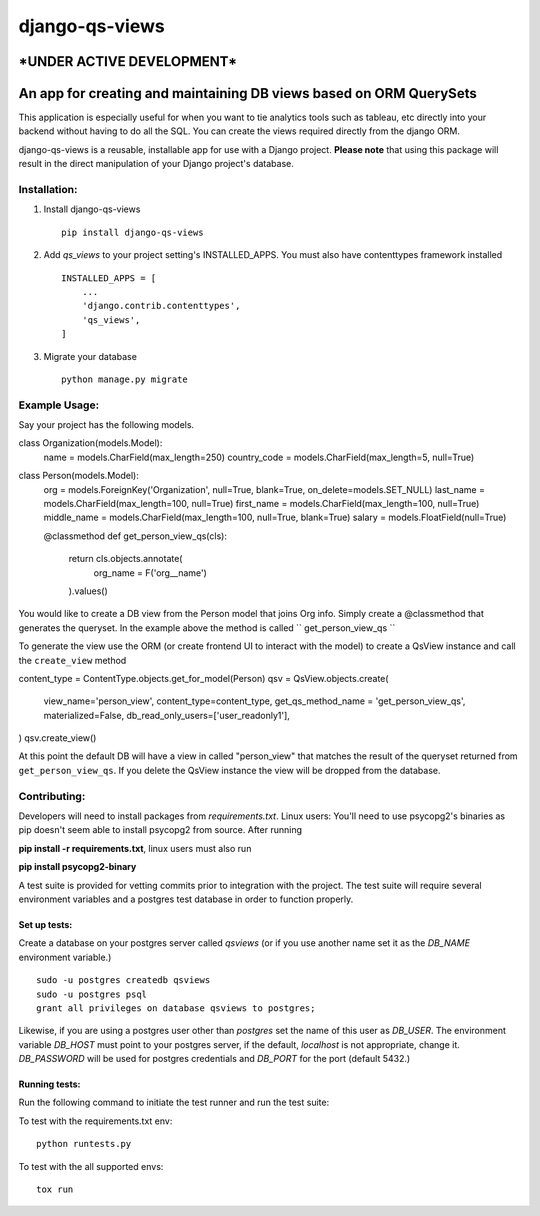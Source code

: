===============
django-qs-views
===============

\*UNDER ACTIVE DEVELOPMENT\*
-----------------------------

An app for creating and maintaining DB views based on ORM QuerySets
-------------------------------------------------------------------

This application is especially useful for when you want to tie analytics tools such as tableau, etc directly into your backend without having to do all the SQL.  You can create the views required directly from the django ORM.

django-qs-views is a reusable, installable app for use with a Django project. **Please note** that using this package will result in the direct manipulation of your Django project's database. 

Installation:
^^^^^^^^^^^^^

1. Install django-qs-views ::

    pip install django-qs-views

2. Add *qs_views* to your project setting's INSTALLED_APPS.  You must also have contenttypes framework installed :: 

        INSTALLED_APPS = [
            ...
            'django.contrib.contenttypes',
            'qs_views',
        ]

3. Migrate your database ::

    python manage.py migrate


Example Usage:
^^^^^^^^^^^^^^
Say your project has the following models.

.. code-block :: python 

class Organization(models.Model):
    name = models.CharField(max_length=250)
    country_code = models.CharField(max_length=5, null=True)

class Person(models.Model):
    org = models.ForeignKey('Organization', null=True, blank=True, on_delete=models.SET_NULL)
    last_name = models.CharField(max_length=100, null=True)
    first_name = models.CharField(max_length=100, null=True)
    middle_name = models.CharField(max_length=100, null=True, blank=True)
    salary = models.FloatField(null=True)

    @classmethod
    def get_person_view_qs(cls):
        return cls.objects.annotate(
            org_name = F('org__name')
        ).values()

You would like to create a DB view from the Person model that joins Org info.  Simply create a @classmethod that generates the queryset.  In the example above the method is called `` get_person_view_qs ``

To generate the view use the ORM (or create frontend UI to interact with the model) to create a QsView instance and call the ``create_view`` method

.. code-block :: python
    
content_type = ContentType.objects.get_for_model(Person)
qsv = QsView.objects.create(
    view_name='person_view',  content_type=content_type,
    get_qs_method_name = 'get_person_view_qs',
    materialized=False,  db_read_only_users=['user_readonly1'],
)
qsv.create_view()

At this point the default DB will have a view in called "person_view" that matches the result of the queryset returned from ``get_person_view_qs``.  If you delete the QsView instance the view will be dropped from the database.  


Contributing:
^^^^^^^^^^^^^

Developers will need to install packages from *requirements.txt*.
Linux users: You'll need to use psycopg2's binaries as pip doesn't seem able to install psycopg2 from source.
After running

**pip install -r requirements.txt**, linux users must also run 

**pip install psycopg2-binary**

A test suite is provided for vetting commits prior to integration with the project.
The test suite will require several environment variables and a postgres test database in order to function properly.

Set up tests:
""""""""""""""
Create a database on your postgres server called *qsviews* (or if you use another name set it as the *DB_NAME* environment variable.)

::

    sudo -u postgres createdb qsviews
    sudo -u postgres psql
    grant all privileges on database qsviews to postgres;


Likewise, if you are using a postgres user other than *postgres* set the name of this user as *DB_USER*.
The environment variable *DB_HOST* must point to your postgres server, if the default, *localhost* is not appropriate, change it.
*DB_PASSWORD* will be used for postgres credentials and *DB_PORT* for the port (default 5432.)

Running tests:
"""""""""""""""
Run the following command to initiate the test runner and run the test suite:


To test with the requirements.txt env:: 
    
    python runtests.py

To test with the all supported envs:: 
    
    tox run




